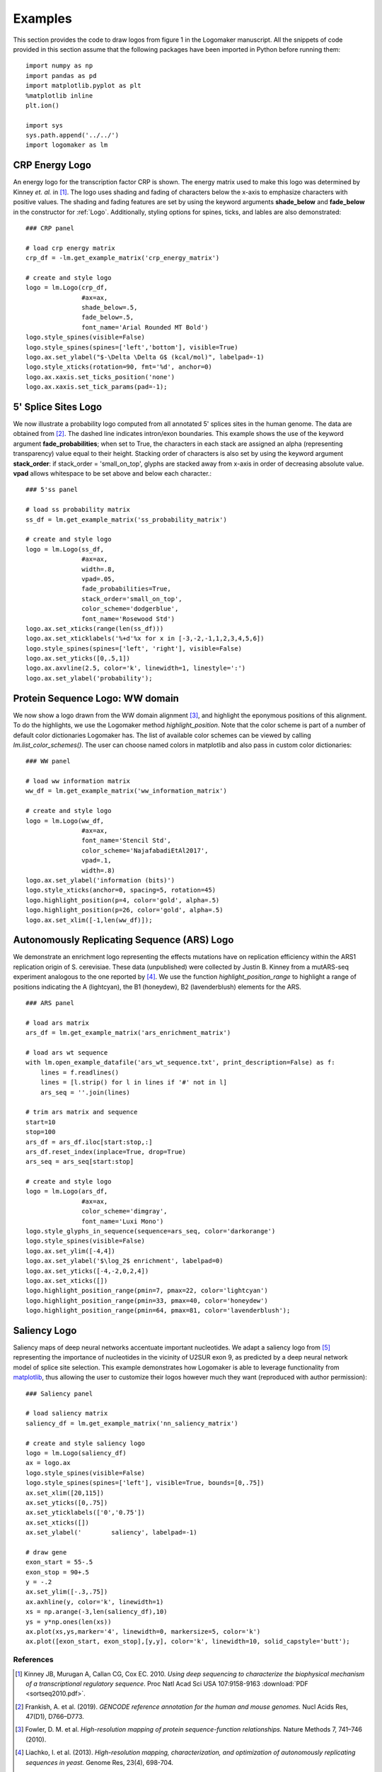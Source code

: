 .. _examples:

Examples
========

This section provides the code to draw logos from figure 1 in the Logomaker manuscript. All the snippets of code provided
in this section assume that the following packages have been imported in Python before running them::

    import numpy as np
    import pandas as pd
    import matplotlib.pyplot as plt
    %matplotlib inline
    plt.ion()

    import sys
    sys.path.append('../../')
    import logomaker as lm


CRP Energy Logo
---------------

An energy logo for the transcription factor CRP is shown. The energy matrix used to make this logo
was determined by Kinney *et. al.* in [#sortseq2010]_. The logo uses shading and fading of characters below the x-axis
to emphasize characters with positive values. The shading and fading features are set by using the keyword
arguments **shade_below** and **fade_below** in the constructor for :ref:`Logo`. Additionally, styling options for spines,
ticks, and lables are also demonstrated::

    ### CRP panel

    # load crp energy matrix
    crp_df = -lm.get_example_matrix('crp_energy_matrix')

    # create and style logo
    logo = lm.Logo(crp_df,
                   #ax=ax,
                   shade_below=.5,
                   fade_below=.5,
                   font_name='Arial Rounded MT Bold')
    logo.style_spines(visible=False)
    logo.style_spines(spines=['left','bottom'], visible=True)
    logo.ax.set_ylabel("$-\Delta \Delta G$ (kcal/mol)", labelpad=-1)
    logo.style_xticks(rotation=90, fmt='%d', anchor=0)
    logo.ax.xaxis.set_ticks_position('none')
    logo.ax.xaxis.set_tick_params(pad=-1);

.. image:: _static/examples_images/1B.png

5' Splice Sites Logo
--------------------


We now illustrate a probability logo computed from all annotated 5' splices sites in the human genome.
The data are obtained from [#frankish2019]_. The dashed line indicates intron/exon boundaries.
This example shows the use of the keyword argument **fade_probabilities**; when set to True, the characters in each
stack are assigned an alpha (representing transparency) value equal to their height. Stacking order of
characters is also set by using the keyword argument **stack_order**: if stack_order =  'small_on_top', glyphs
are stacked away from x-axis in order of decreasing absolute value. **vpad** allows whitespace to be set
above and below each character.::

    ### 5'ss panel

    # load ss probability matrix
    ss_df = lm.get_example_matrix('ss_probability_matrix')

    # create and style logo
    logo = lm.Logo(ss_df,
                   #ax=ax,
                   width=.8,
                   vpad=.05,
                   fade_probabilities=True,
                   stack_order='small_on_top',
                   color_scheme='dodgerblue',
                   font_name='Rosewood Std')
    logo.ax.set_xticks(range(len(ss_df)))
    logo.ax.set_xticklabels('%+d'%x for x in [-3,-2,-1,1,2,3,4,5,6])
    logo.style_spines(spines=['left', 'right'], visible=False)
    logo.ax.set_yticks([0,.5,1])
    logo.ax.axvline(2.5, color='k', linewidth=1, linestyle=':')
    logo.ax.set_ylabel('probability');

.. image:: _static/examples_images/1C.png

Protein Sequence Logo: WW domain
--------------------------------

We now show a logo drawn from the WW domain alignment [#WWdomain]_, and highlight the eponymous
positions of this alignment. To do the highlights, we use the Logomaker method *highlight_position*. Note that
the color scheme is part of a number of default color dictionaries Logomaker has. The list of available color schemes
can be viewed by calling `lm.list_color_schemes()`. The user can choose named colors in matplotlib and also
pass in custom color dictionaries::

    ### WW panel

    # load ww information matrix
    ww_df = lm.get_example_matrix('ww_information_matrix')

    # create and style logo
    logo = lm.Logo(ww_df,
                   #ax=ax,
                   font_name='Stencil Std',
                   color_scheme='NajafabadiEtAl2017',
                   vpad=.1,
                   width=.8)
    logo.ax.set_ylabel('information (bits)')
    logo.style_xticks(anchor=0, spacing=5, rotation=45)
    logo.highlight_position(p=4, color='gold', alpha=.5)
    logo.highlight_position(p=26, color='gold', alpha=.5)
    logo.ax.set_xlim([-1,len(ww_df)]);

.. image:: _static/examples_images/1D.png

Autonomously Replicating Sequence (ARS) Logo
--------------------------------------------

We demonstrate an enrichment logo representing the effects mutations have on replication efficiency within the ARS1
replication origin of S. cerevisiae. These data (unpublished) were collected by Justin B. Kinney from a mutARS-seq
experiment analogous to the one reported by [#Liachko2013]_. We use the function *highlight_position_range* to
highlight a range of positions indicating the A (lightcyan), the B1 (honeydew), B2 (lavenderblush) elements for the ARS.

::

    ### ARS panel

    # load ars matrix
    ars_df = lm.get_example_matrix('ars_enrichment_matrix')

    # load ars wt sequence
    with lm.open_example_datafile('ars_wt_sequence.txt', print_description=False) as f:
        lines = f.readlines()
        lines = [l.strip() for l in lines if '#' not in l]
        ars_seq = ''.join(lines)

    # trim ars matrix and sequence
    start=10
    stop=100
    ars_df = ars_df.iloc[start:stop,:]
    ars_df.reset_index(inplace=True, drop=True)
    ars_seq = ars_seq[start:stop]

    # create and style logo
    logo = lm.Logo(ars_df,
                   #ax=ax,
                   color_scheme='dimgray',
                   font_name='Luxi Mono')
    logo.style_glyphs_in_sequence(sequence=ars_seq, color='darkorange')
    logo.style_spines(visible=False)
    logo.ax.set_ylim([-4,4])
    logo.ax.set_ylabel('$\log_2$ enrichment', labelpad=0)
    logo.ax.set_yticks([-4,-2,0,2,4])
    logo.ax.set_xticks([])
    logo.highlight_position_range(pmin=7, pmax=22, color='lightcyan')
    logo.highlight_position_range(pmin=33, pmax=40, color='honeydew')
    logo.highlight_position_range(pmin=64, pmax=81, color='lavenderblush');

.. image:: _static/examples_images/1E.png

Saliency Logo
-------------

Saliency maps of deep neural networks accentuate important nucleotides. We adapt a saliency logo from [#Jaganathan]_
representing the importance of nucleotides in the vicinity of U2SUR exon 9, as predicted by a deep neural network
model of splice site selection. This example demonstrates how Logomaker is able to leverage functionality
from `matplotlib <https://matplotlib.org/>`_, thus allowing the user to customize their logos however much they want
(reproduced with author permission)::

    ### Saliency panel

    # load saliency matrix
    saliency_df = lm.get_example_matrix('nn_saliency_matrix')

    # create and style saliency logo
    logo = lm.Logo(saliency_df)
    ax = logo.ax
    logo.style_spines(visible=False)
    logo.style_spines(spines=['left'], visible=True, bounds=[0,.75])
    ax.set_xlim([20,115])
    ax.set_yticks([0,.75])
    ax.set_yticklabels(['0','0.75'])
    ax.set_xticks([])
    ax.set_ylabel('        saliency', labelpad=-1)

    # draw gene
    exon_start = 55-.5
    exon_stop = 90+.5
    y = -.2
    ax.set_ylim([-.3,.75])
    ax.axhline(y, color='k', linewidth=1)
    xs = np.arange(-3,len(saliency_df),10)
    ys = y*np.ones(len(xs))
    ax.plot(xs,ys,marker='4', linewidth=0, markersize=5, color='k')
    ax.plot([exon_start, exon_stop],[y,y], color='k', linewidth=10, solid_capstyle='butt');

.. image:: _static/examples_images/1F.png

References
~~~~~~~~~~

.. [#sortseq2010] Kinney JB, Murugan A, Callan CG, Cox EC. 2010. `Using deep sequencing to characterize the biophysical mechanism of a transcriptional regulatory sequence`. Proc Natl Acad Sci USA 107:9158-9163 :download:`PDF <sortseq2010.pdf>`.

.. [#frankish2019] Frankish, A. et al. (2019). `GENCODE reference annotation for the human and mouse genomes.` Nucl Acids Res, 47(D1), D766–D773.

.. [#WWdomain] Fowler, D. M. et al. `High-resolution mapping of protein sequence-function relationships.` Nature Methods 7, 741–746 (2010).

.. [#Liachko2013] Liachko, I. et al. (2013). `High-resolution mapping, characterization, and optimization of autonomously replicating sequences in yeast.` Genome Res, 23(4), 698-704.

.. [#Jaganathan] Jaganathan, K. et al. (2019). `Predicting Splicing from Primary Sequence with Deep Learning.` Cell, 176(3), 535-548.e24.